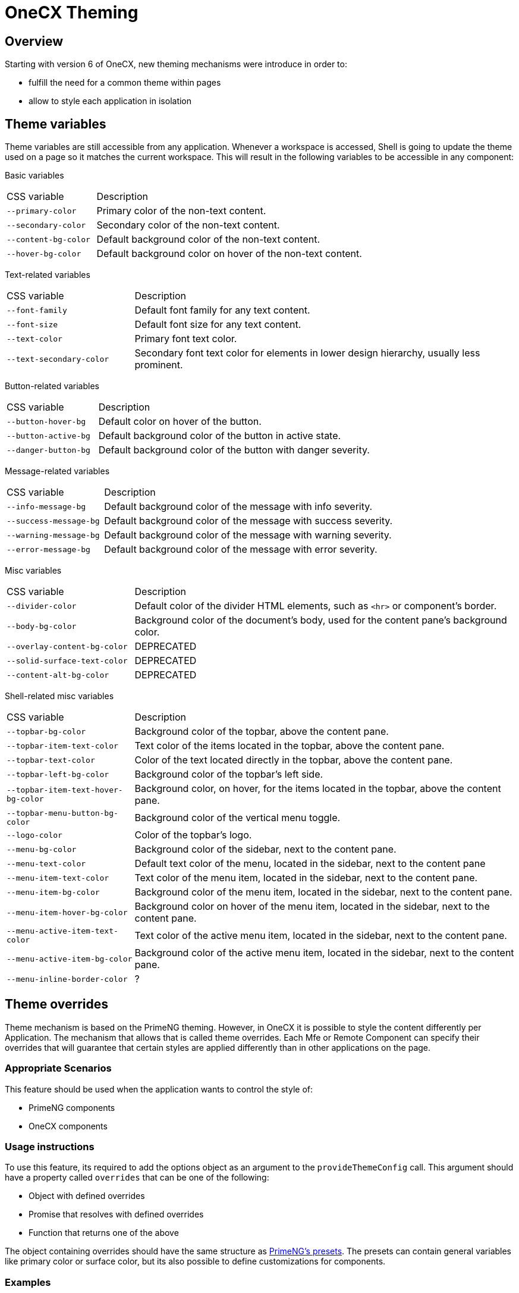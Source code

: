 = OneCX Theming

:idprefix:
:idseparator: -

[#overview]
== Overview
Starting with version 6 of OneCX, new theming mechanisms were introduce in order to:

* fulfill the need for a common theme within pages
* allow to style each application in isolation

[#theme-variables]
== Theme variables
Theme variables are still accessible from any application. Whenever a workspace is accessed, Shell is going to update the theme used on a page so it matches the current workspace. This will result in the following variables to be accessible in any component:

[#basic-variables]
Basic variables::
====
[cols="1,3"]
|===
|CSS variable
|Description
|`--primary-color`
|Primary color of the non-text content.
|`--secondary-color`
|Secondary color of the non-text content.
|`--content-bg-color`
|Default background color of the non-text content.
|`--hover-bg-color`
|Default background color on hover of the non-text content.
|===
====

[#text-variables]
Text-related variables::
====
[cols="1,3"]
|===
|CSS variable
|Description
|`--font-family`
|Default font family for any text content.
|`--font-size`
|Default font size for any text content.
|`--text-color`
|Primary font text color.
|`--text-secondary-color`
|Secondary font text color for elements in lower design hierarchy, usually less prominent.
|===
====

[#button-variables]
Button-related variables::
====
[cols="1,3"]
|===
|CSS variable
|Description
|`--button-hover-bg`
|Default color on hover of the button.
|`--button-active-bg`
|Default background color of the button in active state.
|`--danger-button-bg`
|Default background color of the button with danger severity.
|===
====

[#message-variables]
Message-related variables::
====
[cols="1,3"]
|===
|CSS variable
|Description
|`--info-message-bg`
|Default background color of the message with info severity.
|`--success-message-bg`
|Default background color of the message with success severity.
|`--warning-message-bg`
|Default background color of the message with warning severity.
|`--error-message-bg`
|Default background color of the message with error severity.
|===
====

[#misc-variables]
Misc variables::
====
[cols="1,3"]
|===
|CSS variable
|Description
|`--divider-color`
|Default color of the divider HTML elements, such as `<hr>` or component's border.
|`--body-bg-color`
|Background color of the document's body, used for the content pane's background color.
|`--overlay-content-bg-color`
|DEPRECATED
|`--solid-surface-text-color`
|DEPRECATED
|`--content-alt-bg-color`
|DEPRECATED
|===
====

[#shell-variables]
Shell-related misc variables::
====
[cols="1,3"]
|===
|CSS variable
|Description
|`--topbar-bg-color`
|Background color of the topbar, above the content pane.
|`--topbar-item-text-color`
|Text color of the items located in the topbar, above the content pane.
|`--topbar-text-color`
|Color of the text located directly in the topbar, above the content pane.
|`--topbar-left-bg-color`
|Background color of the topbar's left side.
|`--topbar-item-text-hover-bg-color`
|Background color, on hover, for the items located in the topbar, above the content pane.
|`--topbar-menu-button-bg-color`
|Background color of the vertical menu toggle.
|`--logo-color`
|Color of the topbar's logo.
|`--menu-bg-color`
|Background color of the sidebar, next to the content pane.
|`--menu-text-color`
|Default text color of the menu, located in the sidebar, next to the content pane
|`--menu-item-text-color`
|Text color of the menu item, located in the sidebar, next to the content pane.
|`--menu-item-bg-color`
|Background color of the menu item, located in the sidebar, next to the content pane.
|`--menu-item-hover-bg-color`
|Background color on hover of the menu item, located in the sidebar, next to the content pane.
|`--menu-active-item-text-color`
|Text color of the active menu item, located in the sidebar, next to the content pane.
|`--menu-active-item-bg-color`
|Background color of the active menu item, located in the sidebar, next to the content pane.
|`--menu-inline-border-color`
|?

|===
====

[#theme-overrides]
== Theme overrides
Theme mechanism is based on the PrimeNG theming. However, in OneCX it is possible to style the content differently per Application. The mechanism that allows that is called theme overrides. Each Mfe or Remote Component can specify their overrides that will guarantee that certain styles are applied differently than in other applications on the page.

[#appropriate-scenarios]
=== Appropriate Scenarios
This feature should be used when the application wants to control the style of:

* PrimeNG components
* OneCX components

[#usage-instructions]
=== Usage instructions
To use this feature, its required to add the options object as an argument to the `provideThemeConfig` call. This argument should have a property called `overrides` that can be one of the following:

* Object with defined overrides
* Promise that resolves with defined overrides
* Function that returns one of the above

The object containing overrides should have the same structure as https://primeng.org/theming#definepreset[PrimeNG's presets]. The presets can contain general variables like primary color or surface color, but its also possible to define customizations for components.

[#examples]
=== Examples

Overriding the primary color with static values::
```
const primary = {
    50: '#ecfeff',
    100: '#cffafe',
    200: '#a5f3fc',
    300: '#67e8f9',
    400: '#22d3ee',
    500: '#06b6d4',
    600: '#0891b2',
    700: '#0e7490',
    800: '#155e75',
    900: '#164e63',
    950: '#083344',
}
provideThemeConfig({
  overrides: {
    semantic: {
      primary: primary,
      colorScheme: {
        light: {
            primary: primary
        }
      }
    }
  }
})
```

Overriding the form field focus border color with token value::
```
provideThemeConfig({
  overrides: {
    semantic: {
      colorScheme: {
        light: {
            formField: {
                focusBorderColor: '{primary.600}',
            }
        }
      }
    }
  }
})
```

// TODO: How to use overrides for OneCX theme variables
// TODO: How to use overrides for OneCX components
